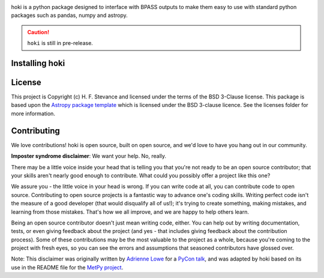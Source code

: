 
.. image:: ./images/hoki.png
    :height: 50px
    
.. image:: http://img.shields.io/badge/pcowered%20by-AstroPy-orange.svg?style=flat
    :target: http://www.astropy.org
    :alt: Powered by Astropy Badge
    
.. image:: https://img.shields.io/badge/developed%20by-H.F.%20Stevance-eb135e
    :target: https://hfstevance.com
    :lt: developed by HFS badge

hoki is a python package designed to interface with BPASS outputs to make them easy to use with standard python packages such as pandas, numpy and astropy. 

.. Caution:: ``hoki`` is still in pre-release. 
   
Installing hoki
---------------





License
-------

This project is Copyright (c) H. F. Stevance and licensed under
the terms of the BSD 3-Clause license. This package is based upon
the `Astropy package template <https://github.com/astropy/package-template>`_
which is licensed under the BSD 3-clause licence. See the licenses folder for
more information.


Contributing
------------

We love contributions! hoki is open source,
built on open source, and we'd love to have you hang out in our community.

**Imposter syndrome disclaimer**: We want your help. No, really.

There may be a little voice inside your head that is telling you that you're not
ready to be an open source contributor; that your skills aren't nearly good
enough to contribute. What could you possibly offer a project like this one?

We assure you - the little voice in your head is wrong. If you can write code at
all, you can contribute code to open source. Contributing to open source
projects is a fantastic way to advance one's coding skills. Writing perfect code
isn't the measure of a good developer (that would disqualify all of us!); it's
trying to create something, making mistakes, and learning from those
mistakes. That's how we all improve, and we are happy to help others learn.

Being an open source contributor doesn't just mean writing code, either. You can
help out by writing documentation, tests, or even giving feedback about the
project (and yes - that includes giving feedback about the contribution
process). Some of these contributions may be the most valuable to the project as
a whole, because you're coming to the project with fresh eyes, so you can see
the errors and assumptions that seasoned contributors have glossed over.

Note: This disclaimer was originally written by
`Adrienne Lowe <https://github.com/adriennefriend>`_ for a
`PyCon talk <https://www.youtube.com/watch?v=6Uj746j9Heo>`_, and was adapted by
hoki based on its use in the README file for the
`MetPy project <https://github.com/Unidata/MetPy>`_.
